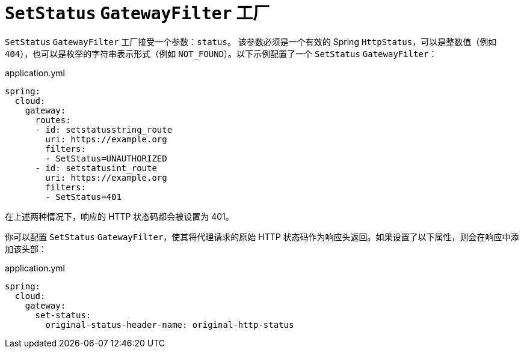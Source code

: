 [[setstatus-gatewayfilter-factory]]
= `SetStatus` `GatewayFilter` 工厂

`SetStatus` `GatewayFilter` 工厂接受一个参数：`status`。  
该参数必须是一个有效的 Spring `HttpStatus`，可以是整数值（例如 `404`），也可以是枚举的字符串表示形式（例如 `NOT_FOUND`）。以下示例配置了一个 `SetStatus` `GatewayFilter`：

.application.yml
[source,yaml]
----
spring:
  cloud:
    gateway:
      routes:
      - id: setstatusstring_route
        uri: https://example.org
        filters:
        - SetStatus=UNAUTHORIZED
      - id: setstatusint_route
        uri: https://example.org
        filters:
        - SetStatus=401
----

在上述两种情况下，响应的 HTTP 状态码都会被设置为 401。

你可以配置 `SetStatus` `GatewayFilter`，使其将代理请求的原始 HTTP 状态码作为响应头返回。如果设置了以下属性，则会在响应中添加该头部：

.application.yml
[source,yaml]
----
spring:
  cloud:
    gateway:
      set-status:
        original-status-header-name: original-http-status
----
